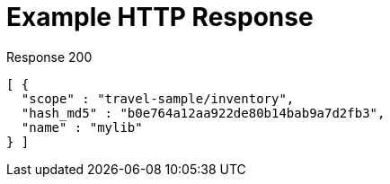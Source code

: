 = Example HTTP Response

====
.Response 200
[source,json]
----
[ {
  "scope" : "travel-sample/inventory",
  "hash_md5" : "b0e764a12aa922de80b14bab9a7d2fb3",
  "name" : "mylib"
} ]
----
====
